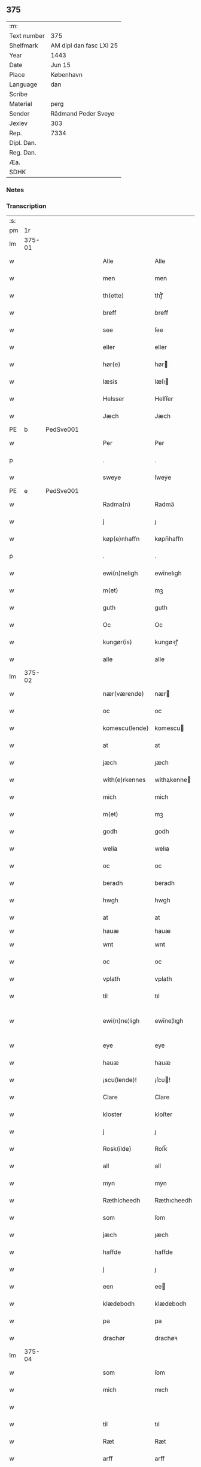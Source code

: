 ** 375
| :m:         |                         |
| Text number | 375                     |
| Shelfmark   | AM dipl dan fasc LXI 25 |
| Year        | 1443                    |
| Date        | Jun 15                  |
| Place       | København               |
| Language    | dan                     |
| Scribe      |                         |
| Material    | perg                    |
| Sender      | Rådmand Peder Sveye     |
| Jexlev      | 303                     |
| Rep.        | 7334                    |
| Dipl. Dan.  |                         |
| Reg. Dan.   |                         |
| Æa.         |                         |
| SDHK        |                         |

*** Notes


*** Transcription
| :s: |        |   |   |   |   |                |               |   |   |   |        |     |   |   |    |               |
| pm  |     1r |   |   |   |   |                |               |   |   |   |        |     |   |   |    |               |
| lm  | 375-01 |   |   |   |   |                |               |   |   |   |        |     |   |   |    |               |
| w   |        |   |   |   |   | Alle           | Alle          |   |   |   |        | dan |   |   |    |        375-01 |
| w   |        |   |   |   |   | men            | men           |   |   |   |        | dan |   |   |    |        375-01 |
| w   |        |   |   |   |   | th(ette)       | thͭꝭ           |   |   |   | is-sup | dan |   |   |    |        375-01 |
| w   |        |   |   |   |   | breff          | breff         |   |   |   |        | dan |   |   |    |        375-01 |
| w   |        |   |   |   |   | see            | ſee           |   |   |   |        | dan |   |   |    |        375-01 |
| w   |        |   |   |   |   | eller          | eller         |   |   |   |        | dan |   |   |    |        375-01 |
| w   |        |   |   |   |   | hør(e)         | hør          |   |   |   |        | dan |   |   |    |        375-01 |
| w   |        |   |   |   |   | læsis          | læſı         |   |   |   |        | dan |   |   |    |        375-01 |
| w   |        |   |   |   |   | Helsser        | Helſſer       |   |   |   |        | dan |   |   |    |        375-01 |
| w   |        |   |   |   |   | Jæch           | Jæch          |   |   |   |        | dan |   |   |    |        375-01 |
| PE  | b      | PedSve001   |   |   |   |                      |              |   |   |   |   |     |   |   |   |               |
| w   |        |   |   |   |   | Per            | Per           |   |   |   |        | dan |   |   |    |        375-01 |
| p   |        |   |   |   |   | .              | .             |   |   |   |        | dan |   |   |    |        375-01 |
| w   |        |   |   |   |   | sweye          | ſweẏe         |   |   |   |        | dan |   |   |    |        375-01 |
| PE  | e      | PedSve001   |   |   |   |                      |              |   |   |   |   |     |   |   |   |               |
| w   |        |   |   |   |   | Radma(n)       | Radma̅         |   |   |   |        | dan |   |   |    |        375-01 |
| w   |        |   |   |   |   | j              | ȷ             |   |   |   |        | dan |   |   |    |        375-01 |
| w   |        |   |   |   |   | køp(e)nhaffn   | køpn̅haffn     |   |   |   |        | dan |   |   |    |        375-01 |
| p   |        |   |   |   |   | .              | .             |   |   |   |        | dan |   |   |    |        375-01 |
| w   |        |   |   |   |   | ewi(n)neligh   | ewi̅nelıgh     |   |   |   |        | dan |   |   |    |        375-01 |
| w   |        |   |   |   |   | m(et)          | mꝫ            |   |   |   |        | dan |   |   |    |        375-01 |
| w   |        |   |   |   |   | guth           | guth          |   |   |   |        | dan |   |   |    |        375-01 |
| w   |        |   |   |   |   | Oc             | Oc            |   |   |   |        | dan |   |   |    |        375-01 |
| w   |        |   |   |   |   | kungør(is)     | kungøꝛꝭ       |   |   |   |        | dan |   |   |    |        375-01 |
| w   |        |   |   |   |   | alle           | alle          |   |   |   |        | dan |   |   |    |        375-01 |
| lm  | 375-02 |   |   |   |   |                |               |   |   |   |        |     |   |   |    |               |
| w   |        |   |   |   |   | nær(værende)   | nær          |   |   |   | de-sup | dan |   |   |    |        375-02 |
| w   |        |   |   |   |   | oc             | oc            |   |   |   |        | dan |   |   |    |        375-02 |
| w   |        |   |   |   |   | komescu(lende) | komescu      |   |   |   | de-sup | dan |   |   |    |        375-02 |
| w   |        |   |   |   |   | at             | at            |   |   |   |        | dan |   |   |    |        375-02 |
| w   |        |   |   |   |   | jæch           | ȷæch          |   |   |   |        | dan |   |   |    |        375-02 |
| w   |        |   |   |   |   | with(e)rkennes | withꝝkenne   |   |   |   |        | dan |   |   |    |        375-02 |
| w   |        |   |   |   |   | mich           | mich          |   |   |   |        | dan |   |   |    |        375-02 |
| w   |        |   |   |   |   | m(et)          | mꝫ            |   |   |   |        | dan |   |   |    |        375-02 |
| w   |        |   |   |   |   | godh           | godh          |   |   |   |        | dan |   |   |    |        375-02 |
| w   |        |   |   |   |   | welia          | welıa         |   |   |   |        | dan |   |   |    |        375-02 |
| w   |        |   |   |   |   | oc             | oc            |   |   |   |        | dan |   |   |    |        375-02 |
| w   |        |   |   |   |   | beradh         | beradh        |   |   |   |        | dan |   |   |    |        375-02 |
| w   |        |   |   |   |   | hwgh           | hwgh          |   |   |   |        | dan |   |   |    |        375-02 |
| w   |        |   |   |   |   | at             | at            |   |   |   |        | dan |   |   | =  |        375-02 |
| w   |        |   |   |   |   | hauæ           | hauæ          |   |   |   |        | dan |   |   | == |               |
| w   |        |   |   |   |   | wnt            | wnt           |   |   |   |        | dan |   |   |    |        375-02 |
| w   |        |   |   |   |   | oc             | oc            |   |   |   |        | dan |   |   |    |        375-02 |
| w   |        |   |   |   |   | vplath         | vplath        |   |   |   |        | dan |   |   |    |        375-02 |
| w   |        |   |   |   |   | til            | tıl           |   |   |   |        | dan |   |   |    |        375-02 |
| w   |        |   |   |   |   | ewi(n)ne¦ligh  | ewı̅ne¦lıgh    |   |   |   |        | dan |   |   |    | 375-02—375-03 |
| w   |        |   |   |   |   | eye            | eye           |   |   |   |        | dan |   |   |    |        375-03 |
| w   |        |   |   |   |   | hauæ           | hauæ          |   |   |   |        | dan |   |   |    |        375-03 |
| w   |        |   |   |   |   | ¡scu(lende)!   | ¡ſcu!        |   |   |   | de-sup | dan |   |   |    |        375-03 |
| w   |        |   |   |   |   | Clare          | Clare         |   |   |   |        | dan |   |   |    |        375-03 |
| w   |        |   |   |   |   | kloster        | kloſter       |   |   |   |        | dan |   |   |    |        375-03 |
| w   |        |   |   |   |   | j              | ȷ             |   |   |   |        | dan |   |   |    |        375-03 |
| w   |        |   |   |   |   | Rosk(ilde)     | Roſk̅          |   |   |   |        | dan |   |   |    |        375-03 |
| w   |        |   |   |   |   | all            | all           |   |   |   |        | dan |   |   |    |        375-03 |
| w   |        |   |   |   |   | myn            | mẏn           |   |   |   |        | dan |   |   |    |        375-03 |
| w   |        |   |   |   |   | Ræthicheedh    | Ræthıcheedh   |   |   |   |        | dan |   |   |    |        375-03 |
| w   |        |   |   |   |   | som            | ſom           |   |   |   |        | dan |   |   |    |        375-03 |
| w   |        |   |   |   |   | jæch           | ȷæch          |   |   |   |        | dan |   |   |    |        375-03 |
| w   |        |   |   |   |   | haffde         | haffde        |   |   |   |        | dan |   |   |    |        375-03 |
| w   |        |   |   |   |   | j              | ȷ             |   |   |   |        | dan |   |   |    |        375-03 |
| w   |        |   |   |   |   | een            | ee           |   |   |   |        | dan |   |   |    |        375-03 |
| w   |        |   |   |   |   | klædebodh      | klædebodh     |   |   |   |        | dan |   |   |    |        375-03 |
| w   |        |   |   |   |   | pa             | pa            |   |   |   |        | dan |   |   |    |        375-03 |
| w   |        |   |   |   |   | drachør        | drachøꝛ       |   |   |   |        | dan |   |   |    |        375-03 |
| lm  | 375-04 |   |   |   |   |                |               |   |   |   |        |     |   |   |    |               |
| w   |        |   |   |   |   | som            | ſom           |   |   |   |        | dan |   |   |    |        375-04 |
| w   |        |   |   |   |   | mich           | mıch          |   |   |   |        | dan |   |   |    |        375-04 |
| w   |        |   |   |   |   |                |               |   |   |   |        | dan |   |   |    |        375-04 |
| w   |        |   |   |   |   | til            | tıl           |   |   |   |        | dan |   |   |    |        375-04 |
| w   |        |   |   |   |   | Ræt            | Ræt           |   |   |   |        | dan |   |   |    |        375-04 |
| w   |        |   |   |   |   | arff           | arff          |   |   |   |        | dan |   |   |    |        375-04 |
| w   |        |   |   |   |   | fiæld          | fıæld         |   |   |   |        | dan |   |   |    |        375-04 |
| w   |        |   |   |   |   | m(et)          | mꝫ            |   |   |   |        | dan |   |   |    |        375-04 |
| w   |        |   |   |   |   | myn            | mẏn           |   |   |   |        | dan |   |   |    |        375-04 |
| w   |        |   |   |   |   | hwsfrwe        | hwſfrwe       |   |   |   |        | dan |   |   |    |        375-04 |
| w   |        |   |   |   |   | Tale           | Tale          |   |   |   |        | dan |   |   |    |        375-04 |
| w   |        |   |   |   |   | effter         | effter        |   |   |   |        | dan |   |   |    |        375-04 |
| PE  | b      | HenBer001   |   |   |   |                      |              |   |   |   |   |     |   |   |   |               |
| w   |        |   |   |   |   | hinrich        | hinrıch       |   |   |   |        | dan |   |   |    |        375-04 |
| w   |        |   |   |   |   | van            | va           |   |   |   |        | dan |   |   |    |        375-04 |
| w   |        |   |   |   |   | b(er)gen       | b̅gen          |   |   |   |        | dan |   |   |    |        375-04 |
| PE  | e      | HenBer001   |   |   |   |                      |              |   |   |   |   |     |   |   |   |               |
| w   |        |   |   |   |   | hwetz          | hwetz         |   |   |   |        | dan |   |   |    |        375-04 |
| w   |        |   |   |   |   | siæll          | ſıæll         |   |   |   |        | dan |   |   |    |        375-04 |
| w   |        |   |   |   |   | gudh           | gudh          |   |   |   |        | dan |   |   |    |        375-04 |
| w   |        |   |   |   |   | hauæ           | hauæ          |   |   |   |        | dan |   |   |    |        375-04 |
| w   |        |   |   |   |   | Til            | Tıl           |   |   |   |        | dan |   |   |    |        375-04 |
| w   |        |   |   |   |   | yt(er)me(re)   | ẏtme        |   |   |   |        | dan |   |   |    |        375-04 |
| lm  | 375-05 |   |   |   |   |                |               |   |   |   |        |     |   |   |    |               |
| w   |        |   |   |   |   | Statfæstælssæ  | Statfæſtælſſæ |   |   |   |        | dan |   |   |    |        375-05 |
| w   |        |   |   |   |   | lath(e)r       | lathꝝ         |   |   |   |        | dan |   |   |    |        375-05 |
| w   |        |   |   |   |   | jæch           | ȷæch          |   |   |   |        | dan |   |   |    |        375-05 |
| w   |        |   |   |   |   | hengge         | hengge        |   |   |   |        | dan |   |   |    |        375-05 |
| w   |        |   |   |   |   | mit            | mit           |   |   |   |        | dan |   |   |    |        375-05 |
| w   |        |   |   |   |   | Jncigle        | Jncigle       |   |   |   |        | dan |   |   |    |        375-05 |
| w   |        |   |   |   |   | for(e)         | for          |   |   |   |        | dan |   |   |    |        375-05 |
| w   |        |   |   |   |   | th(ette)       | thͭꝭ           |   |   |   | is-sup | dan |   |   |    |        375-05 |
| w   |        |   |   |   |   | b(re)ff        | bff           |   |   |   |        | dan |   |   |    |        375-05 |
| p   |        |   |   |   |   | .              | .             |   |   |   |        | dan |   |   |    |        375-05 |
| w   |        |   |   |   |   | beth(e)nd(e)   | bethn̅        |   |   |   |        | dan |   |   |    |        375-05 |
| w   |        |   |   |   |   | flere          | flere         |   |   |   |        | dan |   |   |    |        375-05 |
| w   |        |   |   |   |   | gode           | gode          |   |   |   |        | dan |   |   |    |        375-05 |
| w   |        |   |   |   |   | mentz          | mentz         |   |   |   |        | dan |   |   |    |        375-05 |
| w   |        |   |   |   |   | Jncigle        | Jncıgle       |   |   |   |        | dan |   |   |    |        375-05 |
| w   |        |   |   |   |   | til            | tıl           |   |   |   |        | dan |   |   |    |        375-05 |
| w   |        |   |   |   |   | withinsbyrd    | wıthınſbyꝛd   |   |   |   |        | dan |   |   |    |        375-05 |
| lm  | 375-06 |   |   |   |   |                |               |   |   |   |        |     |   |   |    |               |
| w   |        |   |   |   |   | Swo            | wo           |   |   |   |        | dan |   |   |    |        375-06 |
| w   |        |   |   |   |   | ssom           | ſsom          |   |   |   |        | dan |   |   |    |        375-06 |
| w   |        |   |   |   |   | æræ            | æræ           |   |   |   |        | dan |   |   |    |        375-06 |
| PE  | b      | AndLau001   |   |   |   |                      |              |   |   |   |   |     |   |   |   |               |
| w   |        |   |   |   |   | Andr(is)       | Andrꝭ         |   |   |   |        | dan |   |   |    |        375-06 |
| w   |        |   |   |   |   | laur(e)sson    | laurſſon     |   |   |   |        | dan |   |   |    |        375-06 |
| PE  | e      | AndLau001   |   |   |   |                      |              |   |   |   |   |     |   |   |   |               |
| PE  | b      | AriKru001   |   |   |   |                      |              |   |   |   |   |     |   |   |   |               |
| w   |        |   |   |   |   | Areld          | Areld         |   |   |   |        | dan |   |   |    |        375-06 |
| w   |        |   |   |   |   | krwse          | krwſe         |   |   |   |        | dan |   |   |    |        375-06 |
| PE  | e      | AriKru001   |   |   |   |                      |              |   |   |   |   |     |   |   |   |               |
| w   |        |   |   |   |   | burgemester(e) | burgemeſter  |   |   |   |        | dan |   |   |    |        375-06 |
| w   |        |   |   |   |   | j              | ȷ             |   |   |   |        | dan |   |   |    |        375-06 |
| w   |        |   |   |   |   | kopenhaffn     | kopenhaffn    |   |   |   |        | dan |   |   |    |        375-06 |
| w   |        |   |   |   |   | oc             | oc            |   |   |   |        | dan |   |   |    |        375-06 |
| PE  | b      | KlaVil001   |   |   |   |                      |              |   |   |   |   |     |   |   |   |               |
| w   |        |   |   |   |   | Cla(us)        | Cla          |   |   |   |        | dan |   |   |    |        375-06 |
| w   |        |   |   |   |   | willæmsson     | willæmſſon    |   |   |   |        | dan |   |   |    |        375-06 |
| PE  | e      | KlaVil001   |   |   |   |                      |              |   |   |   |   |     |   |   |   |               |
| w   |        |   |   |   |   | burger         | burger        |   |   |   |        | dan |   |   |    |        375-06 |
| w   |        |   |   |   |   | j              | ȷ             |   |   |   |        | dan |   |   |    |        375-06 |
| w   |        |   |   |   |   | sa⟨-⟩¦me       | ſa⟨-⟩¦me      |   |   |   |        | dan |   |   | =  | 375-06-375-07 |
| w   |        |   |   |   |   | st(et)         | ſtꝫ           |   |   |   |        | dan |   |   | == |        375-07 |
| w   |        |   |   |   |   | Giffuit        | Gıffuit       |   |   |   |        | dan |   |   |    |        375-07 |
| w   |        |   |   |   |   | oc             | oc            |   |   |   |        | dan |   |   |    |        375-07 |
| w   |        |   |   |   |   | Sc(re)ffuit    | cͤffuıt       |   |   |   |        | dan |   |   |    |        375-07 |
| w   |        |   |   |   |   | j              | ȷ             |   |   |   |        | dan |   |   |    |        375-07 |
| w   |        |   |   |   |   | køp(e)nhaffn   | køpn̅haffn     |   |   |   |        | dan |   |   |    |        375-07 |
| w   |        |   |   |   |   | Anno           | Anno          |   |   |   |        | lat |   |   |    |        375-07 |
| w   |        |   |   |   |   | d(omi)nj       | dn̅ȷ           |   |   |   |        | lat |   |   |    |        375-07 |
| n   |        |   |   |   |   | mcdxl          | cdxl         |   |   |   |        | lat |   |   | =  |        375-07 |
| w   |        |   |   |   |   | t(er)cio       | tcıo         |   |   |   |        | lat |   |   | == |        375-07 |
| w   |        |   |   |   |   | Sabb(a)to      | ab̅bto        |   |   |   |        | lat |   |   |    |        375-07 |
| w   |        |   |   |   |   | an(te)         | a̅            |   |   |   |        | lat |   |   |    |        375-07 |
| w   |        |   |   |   |   | d(o)m(ini)cam  | dm̅ca         |   |   |   |        | lat |   |   |    |        375-07 |
| w   |        |   |   |   |   | T(ri)nitatis   | Tnitatı     |   |   |   |        | lat |   |   |    |        375-07 |
| :e: |        |   |   |   |   |                |               |   |   |   |        |     |   |   |    |               |
